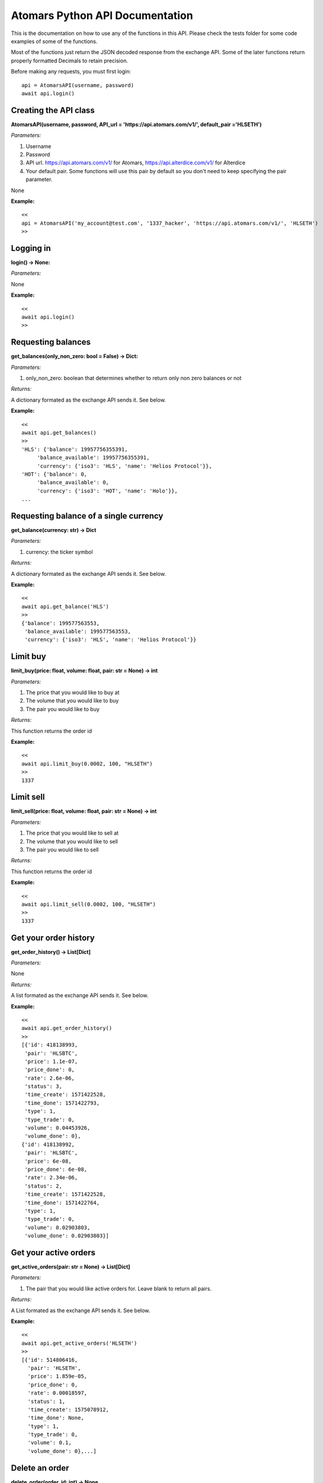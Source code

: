 =================================
Atomars Python API Documentation
=================================

This is the documentation on how to use any of the functions in this API. Please check the tests folder for some code examples of some of the functions.

Most of the functions just return the JSON decoded response from the exchange API. Some of the later functions return properly formatted Decimals to retain precision.

Before making any requests, you must first login:


::

    api = AtomarsAPI(username, password)
    await api.login()


Creating the API class
~~~~~~~~~~~~~~~~~~~~~~~

**AtomarsAPI(username, password, API_url = 'https://api.atomars.com/v1/', default_pair ='HLSETH')**

*Parameters:*

1. Username
2. Password
3. API url. https://api.atomars.com/v1/ for Atomars, https://api.alterdice.com/v1/ for Alterdice
4. Your default pair. Some functions will use this pair by default so you don't need to keep specifying the pair parameter.

None

**Example:**

::

    <<
    api = AtomarsAPI('my_account@test.com', '1337_hacker', 'https://api.atomars.com/v1/', 'HLSETH')
    >>


Logging in
~~~~~~~~~~~~~~~~~~~~~

**login() -> None:**

*Parameters:*

None

**Example:**

::

    <<
    await api.login()
    >>


Requesting balances
~~~~~~~~~~~~~~~~~~~~~

**get_balances(only_non_zero: bool = False) -> Dict:**

*Parameters:*

1. only_non_zero: boolean that determines whether to return only non zero balances or not

*Returns:*

A dictionary formated as the exchange API sends it. See below.

**Example:**

::

    <<
    await api.get_balances()
    >>
    'HLS': {'balance': 19957756355391,
         'balance_available': 19957756355391,
         'currency': {'iso3': 'HLS', 'name': 'Helios Protocol'}},
    'HOT': {'balance': 0,
         'balance_available': 0,
         'currency': {'iso3': 'HOT', 'name': 'Holo'}},
    ...



Requesting balance of a single currency
~~~~~~~~~~~~~~~~~~~~~~~~~~~~~~~~~~~~~~~~~~~~~

**get_balance(currency: str) -> Dict**

*Parameters:*

1. currency: the ticker symbol

*Returns:*

A dictionary formated as the exchange API sends it. See below.

**Example:**

::

    <<
    await api.get_balance('HLS')
    >>
    {'balance': 199577563553,
     'balance_available': 199577563553,
     'currency': {'iso3': 'HLS', 'name': 'Helios Protocol'}}

Limit buy
~~~~~~~~~~~~~~~~~~~~~~~~~~~~~~~~~~~~~~~~~~~~~

**limit_buy(price: float, volume: float, pair: str = None) -> int**

*Parameters:*

1. The price that you would like to buy at
2. The volume that you would like to buy
3. The pair you would like to buy

*Returns:*

This function returns the order id

**Example:**

::

    <<
    await api.limit_buy(0.0002, 100, "HLSETH")
    >>
    1337


Limit sell
~~~~~~~~~~~~~~~~~~~~~~~~~~~~~~~~~~~~~~~~~~~~~

**limit_sell(price: float, volume: float, pair: str = None) -> int**

*Parameters:*

1. The price that you would like to sell at
2. The volume that you would like to sell
3. The pair you would like to sell

*Returns:*

This function returns the order id

**Example:**

::

    <<
    await api.limit_sell(0.0002, 100, "HLSETH")
    >>
    1337


Get your order history
~~~~~~~~~~~~~~~~~~~~~~~~~~~~~~~~~~~~~~~~~~~~~

**get_order_history() -> List[Dict]**

*Parameters:*

None

*Returns:*

A list formated as the exchange API sends it. See below.

**Example:**

::

    <<
    await api.get_order_history()
    >>
    [{'id': 418138993,
     'pair': 'HLSBTC',
     'price': 1.1e-07,
     'price_done': 0,
     'rate': 2.6e-06,
     'status': 3,
     'time_create': 1571422528,
     'time_done': 1571422793,
     'type': 1,
     'type_trade': 0,
     'volume': 0.04453926,
     'volume_done': 0},
    {'id': 418138992,
     'pair': 'HLSBTC',
     'price': 6e-08,
     'price_done': 6e-08,
     'rate': 2.34e-06,
     'status': 2,
     'time_create': 1571422528,
     'time_done': 1571422764,
     'type': 1,
     'type_trade': 0,
     'volume': 0.02903803,
     'volume_done': 0.02903803}]


Get your active orders
~~~~~~~~~~~~~~~~~~~~~~~~~~~~~~~~~~~~~~~~~~~~~

**get_active_orders(pair: str = None) -> List[Dict]**

*Parameters:*

1. The pair that you would like active orders for. Leave blank to return all pairs.

*Returns:*

A List formated as the exchange API sends it. See below.

**Example:**

::

    <<
    await api.get_active_orders('HLSETH')
    >>
    [{'id': 514806416,
      'pair': 'HLSETH',
      'price': 1.859e-05,
      'price_done': 0,
      'rate': 0.00018597,
      'status': 1,
      'time_create': 1575078912,
      'time_done': None,
      'type': 1,
      'type_trade': 0,
      'volume': 0.1,
      'volume_done': 0},...]


Delete an order
~~~~~~~~~~~~~~~~~~~~~~~~~~~~~~~~~~~~~~~~~~~~~

**delete_order(order_id: int) -> None**

*Parameters:*

1. The order id that you would like to delete

*Returns:*

None

**Example:**

::

    <<
    await api.delete_order(1337)
    >>


Get the ticker list
~~~~~~~~~~~~~~~~~~~~~~~~~~~~~~~~~~~~~~~~~~~~~

**get_ticker_list() -> List[Dict]**

*Parameters:*

None

*Returns:*

A List formated as the exchange API sends it. See below.

**Example:**

::

    <<
    await api.get_ticker_list()
    >>
    {'base': 'HLS', 'pair': 'HLSBTC', 'quote': 'BTC'},
    {'base': 'HLS', 'pair': 'HLSETH', 'quote': 'ETH'},
    {'base': 'HLS', 'pair': 'HLSUSDT', 'quote': 'USDT'},
    ...


Get the order book
~~~~~~~~~~~~~~~~~~~~~~~~~~~~~~~~~~~~~~~~~~~~~

**get_order_book(pair: str = None) -> Dict**

*Parameters:*

1. The pair that you would like the order book for. Leave blank to use the default pair.

*Returns:*

A Dict formated as the exchange API sends it. See below.

**Example:**

::

    <<
    await api.get_order_book()
    >>
    {'buy': [{'count': 1, 'rate': 0.00018328, 'volume': 0.07408359},
             {'count': 1, 'rate': 0.00016, 'volume': 0.0708424},
             {'count': 3, 'rate': '0.000001', 'volume': 13900},
             {'count': 1, 'rate': '0.0000001', 'volume': 10000}],
    'sell': [{'count': 1, 'rate': 0.00018406, 'volume': 1.85251332},
             {'count': 1, 'rate': 0.00018505, 'volume': 52.93249219},
             {'count': 1, 'rate': 0.054, 'volume': 1000},
             {'count': 1, 'rate': 1, 'volume': 562}]}


Delete all of your active orders at once
~~~~~~~~~~~~~~~~~~~~~~~~~~~~~~~~~~~~~~~~~~~~~

**delete_all_orders(pair: str = None, buy_or_sell: int = None) -> None**

*Parameters:*

1. The pair that you would like the order book for. Leave blank to use the default pair.
2. 0 for buy, 1 for sell.

*Returns:*

None

**Example:**

::

    <<
    await api.delete_all_orders('HLSETH', 1)
    >>


Find out if an order is complete
~~~~~~~~~~~~~~~~~~~~~~~~~~~~~~~~~~~~~~~~~~~~~

**is_order_complete(order_id: int) -> bool**

*Parameters:*

1. The order id.

*Returns:*

True if the order is complete, False if it isnt.

**Example:**

::

    <<
    await api.is_order_complete(1337)
    >>
    True


Get the lowest sell in the order book
~~~~~~~~~~~~~~~~~~~~~~~~~~~~~~~~~~~~~~~~~~~~~

**get_lowest_sell(pair: str = None, order_book: Dict = None) -> Decimal**

*Parameters:*

1. The pair that you would like the order book for. Leave blank to use the default pair.
2. An optional order book to use. If left blank, it will request the order book from the API.

*Returns:*

The lowest sell in Decimal format

**Example:**

::

    <<
    await api.get_lowest_sell('HLSETH')
    >>
    Decimal('0.00012049')


Get the highest buy in the order book
~~~~~~~~~~~~~~~~~~~~~~~~~~~~~~~~~~~~~~~~~~~~~

**get_highest_buy(pair: str = None, order_book: Dict = None) -> Decimal**

*Parameters:*

1. The pair that you would like the order book for. Leave blank to use the default pair.
2. An optional order book to use. If left blank, it will request the order book from the API.

*Returns:*

The highest buy in Decimal format

**Example:**

::

    <<
    await api.get_highest_buy('HLSETH')
    >>
    Decimal('0.00011893')


Get both the lowest sell and highest buy at once
~~~~~~~~~~~~~~~~~~~~~~~~~~~~~~~~~~~~~~~~~~~~~~~~~

**get_lowest_sell_and_highest_buy(pair: str = None, order_book: Dict = None) -> Tuple[Optional[Decimal], Optional[Decimal]]**

*Parameters:*

1. The pair that you would like the order book for. Leave blank to use the default pair.
2. An optional order book to use. If left blank, it will request the order book from the API.

*Returns:*

The lowest sell (or none), and the highest buy (or none)

**Example:**

::

    <<
    await api.get_lowest_sell_and_highest_buy('HLSETH')
    >>
    (Decimal('0.00011957'), Decimal('0.00011823'))